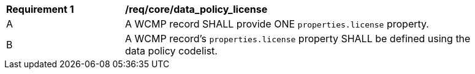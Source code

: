 [[req_core_data_policy_license]]
[width="90%",cols="2,6a"]
|===
^|*Requirement {counter:req-id}* |*/req/core/data_policy_license*
^|A |A WCMP record SHALL provide ONE  `+properties.license+` property.
^|B |A WCMP record's `+properties.license+` property SHALL be defined using the data policy codelist.

|===
